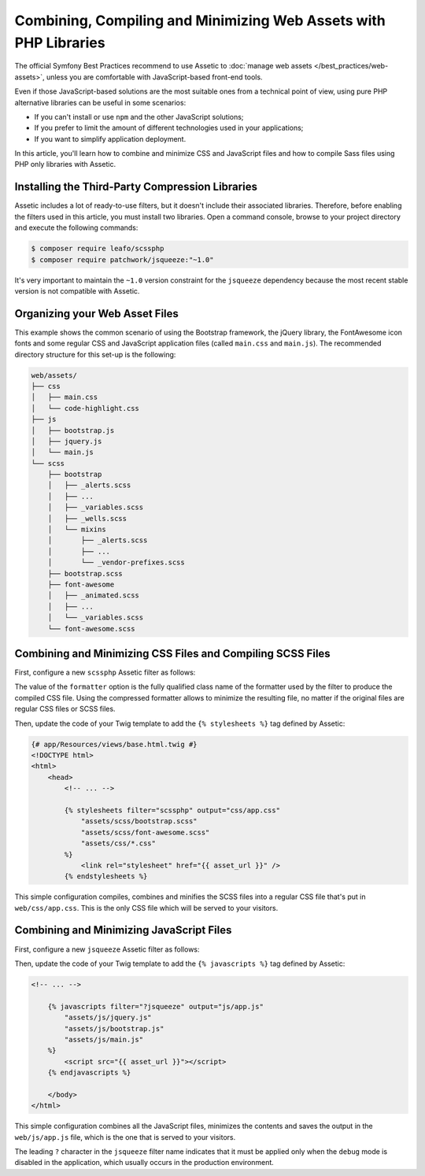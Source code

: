 .. index::
    single: Front-end; Assetic, Bootstrap

Combining, Compiling and Minimizing Web Assets with PHP Libraries
=================================================================

The official Symfony Best Practices recommend to use Assetic to
:doc:`manage web assets </best_practices/web-assets>`, unless you are
comfortable with JavaScript-based front-end tools.

Even if those JavaScript-based solutions are the most suitable ones from a
technical point of view, using pure PHP alternative libraries can be useful in
some scenarios:

* If you can't install or use ``npm`` and the other JavaScript solutions;
* If you prefer to limit the amount of different technologies used in your
  applications;
* If you want to simplify application deployment.

In this article, you'll learn how to combine and minimize CSS and JavaScript files
and how to compile Sass files using PHP only libraries with Assetic.

Installing the Third-Party Compression Libraries
------------------------------------------------

Assetic includes a lot of ready-to-use filters, but it doesn't include their
associated libraries. Therefore, before enabling the filters used in this article,
you must install two libraries. Open a command console, browse to your project
directory and execute the following commands:

.. code-block:: bash

    $ composer require leafo/scssphp
    $ composer require patchwork/jsqueeze:"~1.0"

It's very important to maintain the ``~1.0`` version constraint for the ``jsqueeze``
dependency because the most recent stable version is not compatible with Assetic.

Organizing your Web Asset Files
-------------------------------

This example shows the common scenario of using the Bootstrap framework, the
jQuery library, the FontAwesome icon fonts and some regular CSS and JavaScript
application files (called ``main.css`` and ``main.js``). The recommended directory
structure for this set-up is the following:

.. code-block:: text

    web/assets/
    ├── css
    │   ├── main.css
    │   └── code-highlight.css
    ├── js
    │   ├── bootstrap.js
    │   ├── jquery.js
    │   └── main.js
    └── scss
        ├── bootstrap
        │   ├── _alerts.scss
        │   ├── ...
        │   ├── _variables.scss
        │   ├── _wells.scss
        │   └── mixins
        │       ├── _alerts.scss
        │       ├── ...
        │       └── _vendor-prefixes.scss
        ├── bootstrap.scss
        ├── font-awesome
        │   ├── _animated.scss
        │   ├── ...
        │   └── _variables.scss
        └── font-awesome.scss

Combining and Minimizing CSS Files and Compiling SCSS Files
-----------------------------------------------------------

First, configure a new ``scssphp`` Assetic filter as follows:

.. configuration-block::

    .. code-block:: yaml

        # app/config/config.yml
        assetic:
            filters:
                scssphp:
                    formatter: 'Leafo\ScssPhp\Formatter\Compressed'
                # ...

    .. code-block:: xml

    <!-- app/config/config.xml -->
    <?xml version="1.0" charset="UTF-8" ?>
    <container xmlns="http://symfony.com/schema/dic/services"
        xmlns:assetic="http://symfony.com/schema/dic/assetic">

        <assetic:config>
            <filter name="scssphp" formatter="Leafo\ScssPhp\Formatter\Compressed" />
            <!-- ... -->
        </assetic:config>
    </container>

    .. code-block:: php

    // app/config/config.php
    $container->loadFromExtension('assetic', array(
        'filters' => array(
             'scssphp' => array(
                 'formatter' => 'Leafo\ScssPhp\Formatter\Compressed',
             ),
             // ...
        ),
    ));

The value of the ``formatter`` option is the fully qualified class name of the
formatter used by the filter to produce the compiled CSS file. Using the
compressed formatter allows to minimize the resulting file, no matter if the
original files are regular CSS files or SCSS files.

Then, update the code of your Twig template to add the ``{% stylesheets %}`` tag
defined by Assetic:

.. code-block:: html+jinja

    {# app/Resources/views/base.html.twig #}
    <!DOCTYPE html>
    <html>
        <head>
            <!-- ... -->

            {% stylesheets filter="scssphp" output="css/app.css"
                "assets/scss/bootstrap.scss"
                "assets/scss/font-awesome.scss"
                "assets/css/*.css"
            %}
                <link rel="stylesheet" href="{{ asset_url }}" />
            {% endstylesheets %}

This simple configuration compiles, combines and minifies the SCSS files into a
regular CSS file that's put in ``web/css/app.css``. This is the only CSS file
which will be served to your visitors.

Combining and Minimizing JavaScript Files
-----------------------------------------

First, configure a new ``jsqueeze`` Assetic filter as follows:

.. configuration-block::

    .. code-block:: yaml

        # app/config/config.yml
        assetic:
            filters:
                jsqueeze: ~
                # ...

    .. code-block:: xml

        <!-- app/config/config.xml -->
        <?xml version="1.0" charset="UTF-8" ?>
        <container xmlns="http://symfony.com/schema/dic/services"
            xmlns:assetic="http://symfony.com/schema/dic/assetic">

            <assetic:config>
                <filter name="jsqueeze" />
                <!-- ... -->
            </assetic:config>
        </container>

    .. code-block:: php

        // app/config/config.php
        $container->loadFromExtension('assetic', array(
            'filters' => array(
                 'jsqueeze' => null,
                 // ...
            ),
        ));

Then, update the code of your Twig template to add the ``{% javascripts %}`` tag
defined by Assetic:

.. code-block:: html+jinja

    <!-- ... -->

        {% javascripts filter="?jsqueeze" output="js/app.js"
            "assets/js/jquery.js"
            "assets/js/bootstrap.js"
            "assets/js/main.js"
        %}
            <script src="{{ asset_url }}"></script>
        {% endjavascripts %}

        </body>
    </html>

This simple configuration combines all the JavaScript files, minimizes the contents
and saves the output in the ``web/js/app.js`` file, which is the one that is
served to your visitors.

The leading ``?`` character in the ``jsqueeze`` filter name indicates that it must
be applied only when the ``debug`` mode is disabled in the application, which
usually occurs in the production environment.
